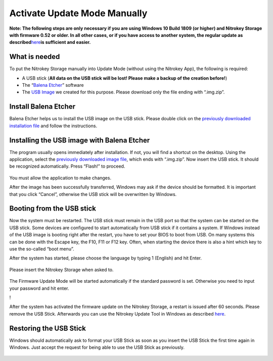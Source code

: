 Activate Update Mode Manually
=============================

**Note: The following steps are only necessary if you are using Windows
10 Build 1809 (or higher) and Nitrokey Storage with firmware 0.52 or
older. In all other cases, or if you have access to another system, the
regular update as
described**\ `here <https://docs.nitrokey.com/storage/windows/firmware-update.html>`__\ **is
sufficient and easier.**

What is needed
--------------

To put the Nitrokey Storage manually into Update Mode (without using the
Nitrokey App), the following is required:

-  A USB stick (**All data on the USB stick will be lost! Please make a
   backup of the creation before!**)

-  The “`Balena Etcher <https://www.balena.io/etcher/>`__” software

-  The `USB
   Image <https://github.com/Nitrokey/nitrokey-storage-update-boot/releases/latest>`__
   we created for this purpose. Please download only the file ending
   with “.img.zip”.

Install Balena Etcher
---------------------

Balena Etcher helps us to install the USB image on the USB stick. Please
double click on the `previously downloaded installation
file <https://www.balena.io/etcher/>`__ and follow the instructions.

.. figure:: /storage/images/nitrokey-storage-activate-update-mode-manually/1.png
   :alt: img1



.. figure:: /storage/images/nitrokey-storage-activate-update-mode-manually/2.png
   :alt: img2



Installing the USB image with Balena Etcher
-------------------------------------------

The program usually opens immediately after installation. If not, you
will find a shortcut on the desktop. Using the application, select the
`previously downloaded image
file <https://github.com/Nitrokey/nitrokey-storage-update-boot/releases>`__,
which ends with “.img.zip”. Now insert the USB stick. It should be
recognized automatically. Press “Flash!” to proceed.

.. figure:: /storage/images/nitrokey-storage-activate-update-mode-manually/3.png
   :alt: img3



|img4| You must allow the application to make changes.

|img5| |img6| |img7| |img8|

After the image has been successfully transferred, Windows may ask if
the device should be formatted. It is important that you click “Cancel”,
otherwise the USB stick will be overwritten by Windows.

.. figure:: /storage/images/nitrokey-storage-activate-update-mode-manually/9.png
   :alt: img9



Booting from the USB stick
--------------------------

Now the system must be restarted. The USB stick must remain in the USB
port so that the system can be started on the USB stick. Some devices
are configured to start automatically from USB stick if it contains a
system. If Windows instead of the USB image is booting right after the
restart, you have to set your BIOS to boot from USB. On many systems
this can be done with the Escape key, the F10, F11 or F12 key. Often,
when starting the device there is also a hint which key to use the
so-called “boot menu”.

After the system has started, please choose the language by typing 1
(English) and hit Enter.

.. figure:: /storage/images/nitrokey-storage-activate-update-mode-manually/10.png
   :alt: img10



Please insert the Nitrokey Storage when asked to.

.. figure:: /storage/images/nitrokey-storage-activate-update-mode-manually/11.png
   :alt: img11



The Firmware Update Mode will be started automatically if the standard
password is set. Otherwise you need to input your password and hit
enter.

!\ |img12|

After the system has activated the firmware update on the Nitrokey
Storage, a restart is issued after 60 seconds. Please remove the USB
Stick. Afterwards you can use the Nitrokey Update Tool in Windows as
described
`here <https://docs.nitrokey.com/storage/windows/firmware-update.html>`__.

Restoring the USB Stick
-----------------------

Windows should automatically ask to format your USB Stick as soon as you
insert the USB Stick the first time again in Windows. Just accept the
request for being able to use the USB Stick as previously.

.. figure:: /storage/images/nitrokey-storage-activate-update-mode-manually/13.png
   :alt: img13



.. |img4| image:: /storage/images/nitrokey-storage-activate-update-mode-manually/4.png
.. |img5| image:: /storage/images/nitrokey-storage-activate-update-mode-manually/5.png
.. |img6| image:: /storage/images/nitrokey-storage-activate-update-mode-manually/6.png
.. |img7| image:: /storage/images/nitrokey-storage-activate-update-mode-manually/7.png
.. |img8| image:: /storage/images/nitrokey-storage-activate-update-mode-manually/8.png
.. |img12| image:: /storage/images/nitrokey-storage-activate-update-mode-manually/12.png
